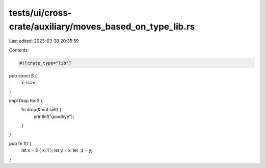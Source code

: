 tests/ui/cross-crate/auxiliary/moves_based_on_type_lib.rs
=========================================================

Last edited: 2023-03-30 20:35:59

Contents:

.. code-block:: rs

    #![crate_type="lib"]

pub struct S {
    x: isize,
}

impl Drop for S {
    fn drop(&mut self) {
        println!("goodbye");
    }
}

pub fn f() {
    let x = S { x: 1 };
    let y = x;
    let _z = y;
}



